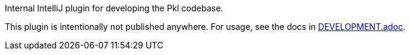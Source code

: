 Internal IntelliJ plugin for developing the Pkl codebase.

This plugin is intentionally not published anywhere.
For usage, see the docs in link:../DEVELOPMENT.adoc[DEVELOPMENT.adoc].
